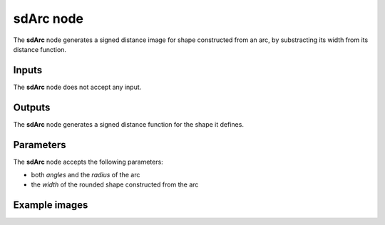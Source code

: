 sdArc node
..........

The **sdArc** node generates a signed distance image for shape constructed
from an arc, by substracting its width from its distance function.

.. image:: images/node_simple_sdf_shapes_sdarc.png
	:align: center

Inputs
::::::

The **sdArc** node does not accept any input.

Outputs
:::::::

The **sdArc** node generates a signed distance function for the shape it defines.

Parameters
::::::::::

The **sdArc** node accepts the following parameters:

* both *angles* and the *radius* of the arc
* the *width* of the rounded shape constructed from the arc

Example images
::::::::::::::

.. image:: images/node_sdarc_sample.png
	:align: center
